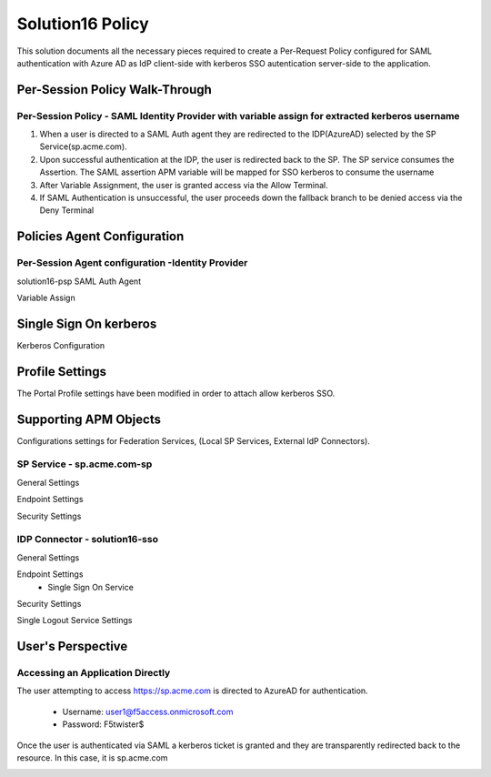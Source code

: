 
Solution16 Policy
======================

This solution documents all the necessary pieces required to create a Per-Request Policy configured for SAML authentication with Azure AD as IdP client-side with kerberos SSO autentication server-side to the application.


Per-Session Policy Walk-Through
-------------------------------------

Per-Session Policy - SAML Identity Provider with variable assign for extracted kerberos username
^^^^^^^^^^^^^^^^^^^^^^^^^^^^^^^^^^^^^^^^^^^^^^

|image002|

#.	When a user is directed to a SAML Auth agent they are redirected to the IDP(AzureAD) selected by the SP Service(sp.acme.com).
#.	Upon successful authentication at the IDP, the user is redirected back to the SP. The SP service consumes the Assertion. The SAML assertion APM variable will be mapped for SSO kerberos to consume the username
#.	After Variable Assignment, the user is granted access via the Allow Terminal.
#.	If SAML Authentication is unsuccessful, the user proceeds down the fallback branch to be denied access via the Deny Terminal


Policies Agent Configuration
-------------------------------------



Per-Session Agent configuration -Identity Provider
^^^^^^^^^^^^^^^^^^^^^^^^^^^^^^^^^^^^^^^^^^^^^^^^^^^^

solution16-psp SAML Auth Agent

|image003|


Variable Assign

|image004|

Single Sign On kerberos
------------------------

Kerberos Configuration

|image015|


Profile Settings
------------------------------------------

The Portal Profile settings have been modified in order to attach allow kerberos SSO.

|image005|


Supporting APM Objects
--------------------------

Configurations settings for Federation Services, (Local SP Services, External IdP Connectors).



+-------------------------------------------+
|        SP Service Binding Table           |
+=======================+===================+
|      SP Service       |    IDP Connector  |
+-----------------------+-------------------+
|  sp.acme.com-sp       |   solution16-sso |    |
+-----------------------+-------------------+

SP Service - sp.acme.com-sp 
^^^^^^^^^^^^^^^^^^^^^^^^^^^^^^^^^^^^

General Settings

|image006|


Endpoint Settings

|image007|

Security Settings

|image008|




IDP Connector - solution16-sso 
^^^^^^^^^^^^^^^^^^^^^^^^^^^^^^^^^^^^^^^

General Settings

|image009|

Endpoint Settings
	- Single Sign On Service

|image010|

Security Settings

|image011|

Single Logout Service Settings

|image012|





User's Perspective
---------------------


Accessing an Application Directly
^^^^^^^^^^^^^^^^^^^^^^^^^^^^^^^^^^^^
The user attempting to access https://sp.acme.com is directed to AzureAD for authentication.


 - Username: user1@f5access.onmicrosoft.com
 - Password: F5twister$

|image013|


Once the user is authenticated via SAML a kerberos ticket is granted and they are transparently redirected back to the resource.  In this case, it is sp.acme.com

|image014|



.. |image001| image:: media/001.png
.. |image002| image:: media/002.png
.. |image003| image:: media/003.png
.. |image004| image:: media/004.png
.. |image005| image:: media/005.png
.. |image006| image:: media/006.png
.. |image007| image:: media/007.png
.. |image008| image:: media/008.png
.. |image009| image:: media/009.png
.. |image010| image:: media/010.png
.. |image011| image:: media/011.png
.. |image012| image:: media/012.png
.. |image013| image:: media/013.png
.. |image014| image:: media/014.png
.. |image015| image:: media/015.png